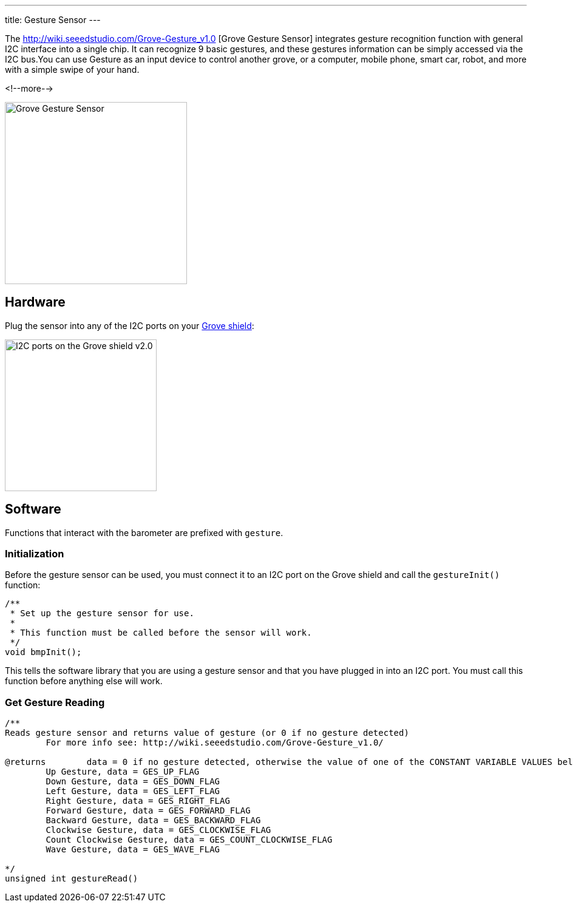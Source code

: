 ---
title: Gesture Sensor
---

The
http://wiki.seeedstudio.com/Grove-Gesture_v1.0 [Grove Gesture Sensor]
 integrates gesture recognition function with general I2C interface into a single chip. It can recognize 9 basic gestures, and these gestures information can be simply accessed via the I2C bus.You can use Gesture as an input device to control another grove, or a computer, mobile phone, smart car, robot, and more with a simple swipe of your hand.

<!--more-->

image::../gesture.png[Grove Gesture Sensor, width=300]


== Hardware

Plug the sensor into any of the I2C ports on your
https://www.seeedstudio.com/Base-Shield-V2-p-1378.html[Grove shield]:

image::../shield-i2c.png[I2C ports on the Grove shield v2.0, height=250]


== Software

Functions that interact with the barometer are prefixed with `gesture`.


=== Initialization

Before the gesture sensor can be used, you must connect it to an I2C port on the
Grove shield and call the `gestureInit()` function:

[source, language=C++]
----
/**
 * Set up the gesture sensor for use.
 *
 * This function must be called before the sensor will work.
 */
void bmpInit();
----

This tells the software library that you are using a gesture sensor and that you
have plugged in into an I2C port.
You must call this function before anything else will work.


=== Get Gesture Reading


[source, language=C++]
----
/**
Reads gesture sensor and returns value of gesture (or 0 if no gesture detected)
	For more info see: http://wiki.seeedstudio.com/Grove-Gesture_v1.0/

@returns	data = 0 if no gesture detected, otherwise the value of one of the CONSTANT VARIABLE VALUES below
	Up Gesture, data = GES_UP_FLAG
	Down Gesture, data = GES_DOWN_FLAG
	Left Gesture, data = GES_LEFT_FLAG
	Right Gesture, data = GES_RIGHT_FLAG
	Forward Gesture, data = GES_FORWARD_FLAG
	Backward Gesture, data = GES_BACKWARD_FLAG
	Clockwise Gesture, data = GES_CLOCKWISE_FLAG
	Count Clockwise Gesture, data = GES_COUNT_CLOCKWISE_FLAG
	Wave Gesture, data = GES_WAVE_FLAG			

*/
unsigned int gestureRead()
----